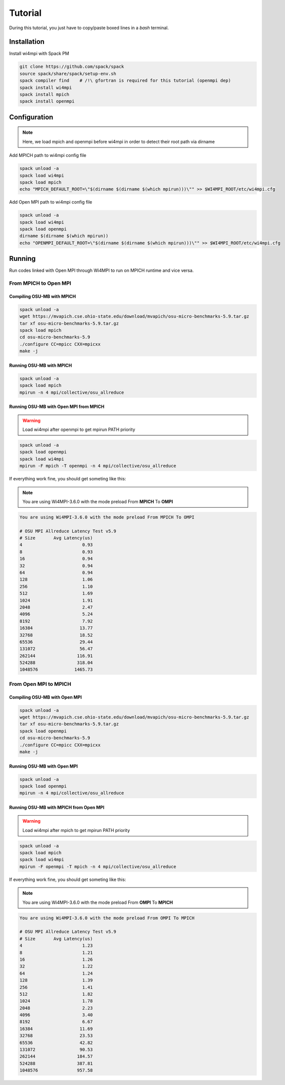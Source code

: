 Tutorial
********

During this tutorial, you just have to copy/paste boxed lines in a `bash` terminal.

Installation
============

Install wi4mpi with Spack PM

.. code-block:: console

 git clone https://github.com/spack/spack
 source spack/share/spack/setup-env.sh
 spack compiler find    # /!\ gfortran is required for this tutorial (openmpi dep)
 spack install wi4mpi
 spack install mpich
 spack install openmpi

Configuration
=============

.. note::

    Here, we load mpich and openmpi before wi4mpi in order to detect their root path via dirname

Add MPICH path to wi4mpi config file

.. code-block:: console

 spack unload -a
 spack load wi4mpi
 spack load mpich
 echo "MPICH_DEFAULT_ROOT=\"$(dirname $(dirname $(which mpirun)))\"" >> $WI4MPI_ROOT/etc/wi4mpi.cfg

Add Open MPI path to wi4mpi config file

.. code-block:: console

 spack unload -a
 spack load wi4mpi
 spack load openmpi
 dirname $(dirname $(which mpirun))
 echo "OPENMPI_DEFAULT_ROOT=\"$(dirname $(dirname $(which mpirun)))\"" >> $WI4MPI_ROOT/etc/wi4mpi.cfg

Running
=======
 
Run codes linked with Open MPI through Wi4MPI to run on MPICH runtime and vice versa.

From MPICH to Open MPI
----------------------

Compiling OSU-MB with MPICH
~~~~~~~~~~~~~~~~~~~~~~~~~~~

.. code-block:: console

 spack unload -a
 wget https://mvapich.cse.ohio-state.edu/download/mvapich/osu-micro-benchmarks-5.9.tar.gz
 tar xf osu-micro-benchmarks-5.9.tar.gz
 spack load mpich
 cd osu-micro-benchmarks-5.9
 ./configure CC=mpicc CXX=mpicxx
 make -j
 
Running OSU-MB with MPICH
~~~~~~~~~~~~~~~~~~~~~~~~~

.. code-block:: console
 
 spack unload -a
 spack load mpich
 mpirun -n 4 mpi/collective/osu_allreduce

Running OSU-MB with Open MPI from MPICH
~~~~~~~~~~~~~~~~~~~~~~~~~~~~~~~~~~~~~~~

.. warning::

    Load wi4mpi after openmpi to get mpirun PATH priority

.. code-block:: console

 spack unload -a
 spack load openmpi
 spack load wi4mpi
 mpirun -F mpich -T openmpi -n 4 mpi/collective/osu_allreduce

If everything work fine, you should get someting like this:

.. note::

 You are using Wi4MPI-3.6.0 with the mode preload From **MPICH** To **OMPI**

.. code-block:: console

 You are using Wi4MPI-3.6.0 with the mode preload From MPICH To OMPI
 
 # OSU MPI Allreduce Latency Test v5.9
 # Size       Avg Latency(us)
 4                       0.93
 8                       0.93
 16                      0.94
 32                      0.94
 64                      0.94
 128                     1.06
 256                     1.10
 512                     1.69
 1024                    1.91
 2048                    2.47
 4096                    5.24
 8192                    7.92
 16384                  13.77
 32768                  18.52
 65536                  29.44
 131072                 56.47
 262144                116.91
 524288                318.04
 1048576              1465.73

From Open MPI to MPICH
----------------------

Compiling OSU-MB with Open MPI
~~~~~~~~~~~~~~~~~~~~~~~~~~~~~~

.. code-block:: console

 spack unload -a
 wget https://mvapich.cse.ohio-state.edu/download/mvapich/osu-micro-benchmarks-5.9.tar.gz
 tar xf osu-micro-benchmarks-5.9.tar.gz
 spack load openmpi
 cd osu-micro-benchmarks-5.9
 ./configure CC=mpicc CXX=mpicxx
 make -j
 
Running OSU-MB with Open MPI
~~~~~~~~~~~~~~~~~~~~~~~~~~~~

.. code-block:: console

 spack unload -a
 spack load openmpi
 mpirun -n 4 mpi/collective/osu_allreduce

Running OSU-MB with MPICH from Open MPI
~~~~~~~~~~~~~~~~~~~~~~~~~~~~~~~~~~~~~~~

.. warning::

    Load wi4mpi after mpich to get mpirun PATH priority

.. code-block:: console

 spack unload -a
 spack load mpich
 spack load wi4mpi
 mpirun -F openmpi -T mpich -n 4 mpi/collective/osu_allreduce

If everything work fine, you should get someting like this:

.. note::

 You are using Wi4MPI-3.6.0 with the mode preload From **OMPI** To **MPICH**

.. code-block:: console

 You are using Wi4MPI-3.6.0 with the mode preload From OMPI To MPICH
 
 # OSU MPI Allreduce Latency Test v5.9
 # Size       Avg Latency(us)
 4                       1.23
 8                       1.21
 16                      1.26
 32                      1.22
 64                      1.24
 128                     1.39
 256                     1.41
 512                     1.82
 1024                    1.78
 2048                    2.23
 4096                    3.40
 8192                    6.67
 16384                  11.69
 32768                  23.53
 65536                  42.82
 131072                 90.53
 262144                184.57
 524288                387.81
 1048576               957.58
